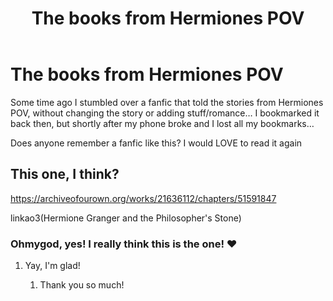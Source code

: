 #+TITLE: The books from Hermiones POV

* The books from Hermiones POV
:PROPERTIES:
:Author: MoGraidh
:Score: 2
:DateUnix: 1602973630.0
:DateShort: 2020-Oct-18
:FlairText: Request
:END:
Some time ago I stumbled over a fanfic that told the stories from Hermiones POV, without changing the story or adding stuff/romance... I bookmarked it back then, but shortly after my phone broke and I lost all my bookmarks...

Does anyone remember a fanfic like this? I would LOVE to read it again


** This one, I think?

[[https://archiveofourown.org/works/21636112/chapters/51591847]]

linkao3(Hermione Granger and the Philosopher's Stone)
:PROPERTIES:
:Author: Welfycat
:Score: 2
:DateUnix: 1602974665.0
:DateShort: 2020-Oct-18
:END:

*** Ohmygod, yes! I really think this is the one! ❤
:PROPERTIES:
:Author: MoGraidh
:Score: 2
:DateUnix: 1602980686.0
:DateShort: 2020-Oct-18
:END:

**** Yay, I'm glad!
:PROPERTIES:
:Author: Welfycat
:Score: 1
:DateUnix: 1602981058.0
:DateShort: 2020-Oct-18
:END:

***** Thank you so much!
:PROPERTIES:
:Author: MoGraidh
:Score: 2
:DateUnix: 1602981200.0
:DateShort: 2020-Oct-18
:END:
